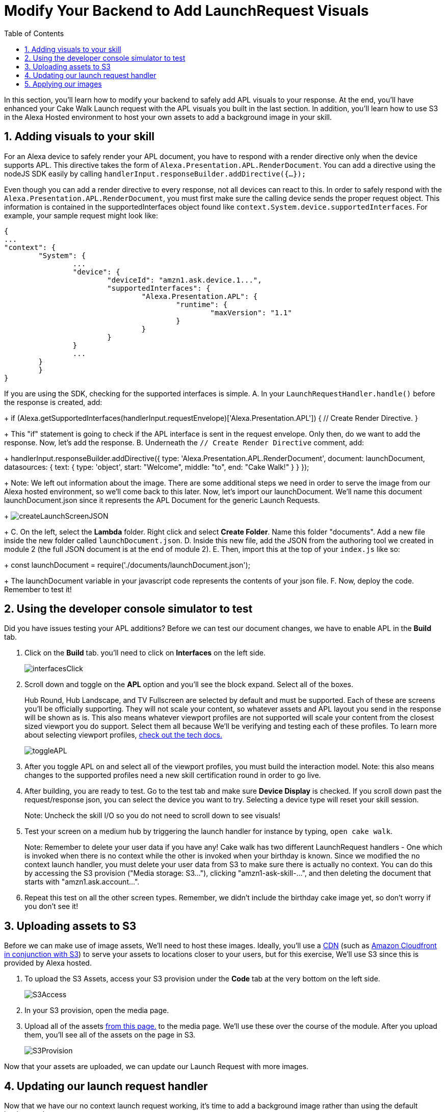 
:link-cakewalk: https://developer.amazon.com/en-US/alexa/alexa-skills-kit/courses/cake-walk[Cake Walk Course]
:link-quick-setup: link:quickStart.html[quick setup instructions]
:link-S3-assets: https://github.com/alexa/skill-sample-nodejs-first-apl-skill/tree/master/modules/assets[from this page.]
:authoringToolLink: https://developer.amazon.com/alexa/console/ask/displays
:sectnums:
:toc:

:imagesdir: ../modules/images

= Modify Your Backend to Add LaunchRequest Visuals

{blank}

In this section, you'll learn how to modify your backend to safely add APL visuals to your response. At the end, you'll have enhanced your Cake Walk Launch request with the APL visuals you built in the last section. In addition, you'll learn how to use S3 in the Alexa Hosted environment to host your own assets to add a background image in your skill.

== Adding visuals to your skill

For an Alexa device to safely render your APL document, you have to respond with a render directive only when the device supports APL. This directive takes the form of `Alexa.Presentation.APL.RenderDocument`. You can add a directive using the nodeJS SDK easily by calling `handlerInput.responseBuilder.addDirective({...});`

Even though you can add a render directive to every response, not all devices can react to this. In order to safely respond with the `Alexa.Presentation.APL.RenderDocument`, you must first make sure the calling device sends the proper request object. This information is contained in the supportedInterfaces object found like `context.System.device.supportedInterfaces`. For example, your sample request might look like:

 {
	...
	"context": {
		"System": {
			...
			"device": {
				"deviceId": "amzn1.ask.device.1...",
				"supportedInterfaces": {
					"Alexa.Presentation.APL": {
						"runtime": {
							"maxVersion": "1.1"
						}
					}
				}
			}
			...
		}
 	}
 }

If you are using the SDK, checking for the supported interfaces is simple.
A. In your `LaunchRequestHandler.handle()` before the response is created, add:
+
 if (Alexa.getSupportedInterfaces(handlerInput.requestEnvelope)['Alexa.Presentation.APL']) {
     // Create Render Directive.
 }
+
This "if" statement is going to check if the APL interface is sent in the request envelope. Only then, do we want to add the response. Now, let's add the response.
B. Underneath the `// Create Render Directive` comment, add:
+
 handlerInput.responseBuilder.addDirective({
     type: 'Alexa.Presentation.APL.RenderDocument',
     document: launchDocument,
     datasources: {
        text: {
            type: 'object',
            start: "Welcome",
            middle: "to",
            end: "Cake Walk!"
        }
    }
 });
+
Note: We left out information about the image. There are some additional steps we need in order to serve the image from our Alexa hosted environment, so we'll come back to this later.
Now, let's import our launchDocument. We'll name this document launchDocument.json since it represents the APL Document for the generic Launch Requests.
+
image:createLaunchScreenJSON.gif[]
+
C. On the left, select the *Lambda* folder. Right click and select *Create Folder*. Name this folder "documents". Add a new file inside the new folder called `launchDocument.json`.
D. Inside this new file, add the JSON from the authoring tool we created in module 2 (the full JSON document is at the end of module 2).
E. Then, import this at the top of your `index.js` like so:
+
 const launchDocument = require('./documents/launchDocument.json');
+
The launchDocument variable in your javascript code represents the contents of your json file.
F. Now, deploy the code. Remember to test it!

== Using the developer console simulator to test

Did you have issues testing your APL additions? Before we can test our document changes, we have to enable APL in the *Build* tab.

A. Click on the *Build* tab. you'll need to click on *Interfaces* on the left side.
+
image::interfacesClick.png[]
+
B. Scroll down and toggle on the *APL* option and you'll see the block expand. Select all of the boxes.
+
Hub Round, Hub Landscape, and TV Fullscreen are selected by default and must be supported. Each of these are screens you'll be officially supporting. They will not scale your content, so whatever assets and APL layout you send in the response will be shown as is. This also means whatever viewport profiles are not supported will scale your content from the closest sized viewport you do support. Select them all because We'll  be verifying and testing each of these profiles. To learn more about selecting viewport profiles, https://developer.amazon.com/docs/alexa-presentation-language/apl-select-the-viewport-profiles-your-skill-supports.html[check out the tech docs.]
+
image::toggleAPL.png[]
+
C. After you toggle APL on and select all of the viewport profiles, you must build the interaction model.
Note: this also means changes to the supported profiles need a new skill certification round in order to go live.
+
D. After building, you are ready to test. Go to the test tab and make sure *Device Display* is checked. If you scroll down past the request/response json, you can select the device you want to try. Selecting a device type will reset your skill session.
+
Note: Uncheck the skill I/O so you do not need to scroll down to see visuals!
+
E. Test your screen on a medium hub by triggering the launch handler for instance by typing, `open cake walk`.
+
Note: Remember to delete your user data if you have any! Cake walk has two different LaunchRequest handlers - One which is invoked when there is no context while the other is invoked when your birthday is known. Since we modified the no context launch handler, you must delete your user data from S3 to make sure there is actually no context. You can do this by accessing the S3 provision ("Media storage: S3..."), clicking "amzn1-ask-skill-...", and then deleting the document that starts with "amzn1.ask.account...".
+
F. Repeat this test on all the other screen types. Remember, we didn't include the birthday cake image yet, so don't worry if you don't see it!

== Uploading assets to S3
Before we can make use of image assets, We'll  need to host these images. Ideally, you'll use a https://en.wikipedia.org/wiki/Content_delivery_network[CDN] (such as https://aws.amazon.com/blogs/networking-and-content-delivery/amazon-s3-amazon-cloudfront-a-match-made-in-the-cloud/[Amazon Cloudfront in conjunction with S3]) to serve your assets to locations closer to your users, but for this exercise, We'll  use S3 since this is provided by Alexa hosted.

A. To upload the S3 Assets, access your S3 provision under the *Code* tab at the very bottom on the left side.
+
image::S3Access.png[]
+
B. In your S3 provision, open the media page.
C. Upload all of the assets {link-S3-assets} to the media page. We'll  use these over the course of the module. After you upload them, you'll see all of the assets on the page in S3.
+
image::S3Provision.png[]

Now that your assets are uploaded, we can update our Launch Request with more images.

== Updating our launch request handler

Now that we have our no context launch request working, it's time to add a background image rather than using the default background.

A. To do so, first open up the {authoringToolLink}[authoring tool] and paste in the launchDocument.json information.
B. In the data section of the authoring tool, use:
+
 {
    "text": {
        "start": "Welcome",
        "middle": "to",
        "end": "Cake Walk!"
    },
    "assets": {
        "cake":"https://github.com/alexa/skill-sample-nodejs-first-apl-skill/blob/master/modules/assets/alexaCake_960x960.png?raw=true",
        "backgroundURL": "https://github.com/alexa/skill-sample-nodejs-first-apl-skill/blob/master/modules/assets/lights_1920x1080.png?raw=true"
    }
 }
+
You may notice a new field in our data, backgroundURL, under the assets object. This represents where the device will fetch a background image from. We'll  use the Github repo for hosting it for now while we develop the screen since this is a public link, but our actual code will use the S3 pre-signed link util function. The pre-signed link utility is needed to generate a short-lived public URL to the private bucket you uploaded the assets to. Now, let's add our background component.
C. Go back to the *APL* tab in the authoring tool.
D. Add the https://developer.amazon.com/docs/alexa-presentation-language/apl-alexa-background-layout.html[AlexaBackground responsive component]. You'll need the alexa-layouts package, which we already have! Using the AlexaBackground is easy; just add the following to the top of both of your containers in the items array of each:
+
 {
    "type": "AlexaBackground",
    "backgroundImageSource": "${payload.assets.backgroundURL}"
 },
+
You should see the background light up... Er... See the lights in the background.
E. Now that we are using a background Image, we want to modify the text color. Since we have a style for all of our text objects, all you need is to add `"color": "black",` as a new property in our `bigText` style. This will give you:
+
 "bigText": {
    "values": [
        {
            "fontSize": "72dp",
            "color": "black",
            "textAlign": "center"
        }
    ]
 }
+
F. Apply the same changes to the `@hubRoundSmall` variation and ensure it works in the authoring tool.

Note: Make sure the AlexaBackground responsive component is above the other components, otherwise it will occlude them!

You may notice we are using a single 1920x1080 png for each of the devices and it scales pretty well. We want to use the highest possible resolution to consider FireTV devices. Scaling down produces a better quality image. The tradeoff is that smaller resolution devices which do not support this quality level will download unnecessary data. The best course of action would be to provide two or more different image resolutions for different devices classes. We'll  see how to do this in the next section.

== Applying our images

A. Now that we have the document ready, replace the launchDocument.json contents in your *Code* tab with the JSON from the authoring tool.
B. Go back to the index.js. Since we are adding in links to our private S3 instance, We'll  need to import the util module. At the top of this file, add in another import:
+
 const util = require('./util');
+
C. Add the new datasources to the code in the index.js. Since our images are in the non-public S3 bucket, we are going to be using the util function to get a short lived public URL to the asset. The S3 object keys in this case are going to be of the form, `'Media/imageName.png'`. Lets add our images inside the APL render block's data. Our datasources block will now look like:
+
 datasources: {
    text: {
        type: 'object',
        start: "Welcome",
        middle: "to",
        end: "Cake Walk!"
    },
    assets: {
        cake: util.getS3PreSignedUrl('Media/alexaCake_960x960.png'),
        backgroundURL: util.getS3PreSignedUrl('Media/lights_1920x1080.png')
    }
 }
+
D. Deploy and test your new document on each of the screen sizes.
E. Working? Well, we aren't done yet! Let's add the optimization we mentioned in the last section by adding another asset. We've already uploaded lights_1280x800.png. We need to change out images to conditionally pull the right asset. Replace the value for our backgroundURL with:
+
 util.getS3PreSignedUrl(backgroundKey)
+
F. To conditionally set the proper `backgroundKey`, we need to use the Ask-sdk-core which we already have imported as `Alexa`. To get the viewport profile inside your APL conditional, add:
+
 const viewportProfile = Alexa.getViewportProfile(handlerInput.requestEnvelope);
+
G. We can implement this logic with the statement added below the viewportProfile statement:
+
 const backgroundKey = viewportProfile === 'TV-LANDSCAPE-XLARGE' ? "Media/lights_1920x1080.png" : "Media/lights_1280x800.png";
+
H. Test this out making sure to use the TV and the hub classes in the test console. You might not notice much of a difference. If you want to verify this is working, check out the Skill I/O section in the test console and make sure you have the correct assets served when you use a TV vs. a smaller resolution device.

Since our frontend is scaling properly by using the responsive components, we're done! Let's head to the next module and learn about some more advanced APL document concepts.

https://github.com/alexa/skill-sample-nodejs-first-apl-skill/tree/master/modules/code/module3[Complete code in Github]

link:module2.html[Previous Module (2)]
link:module4.html[Next Module (4)]
